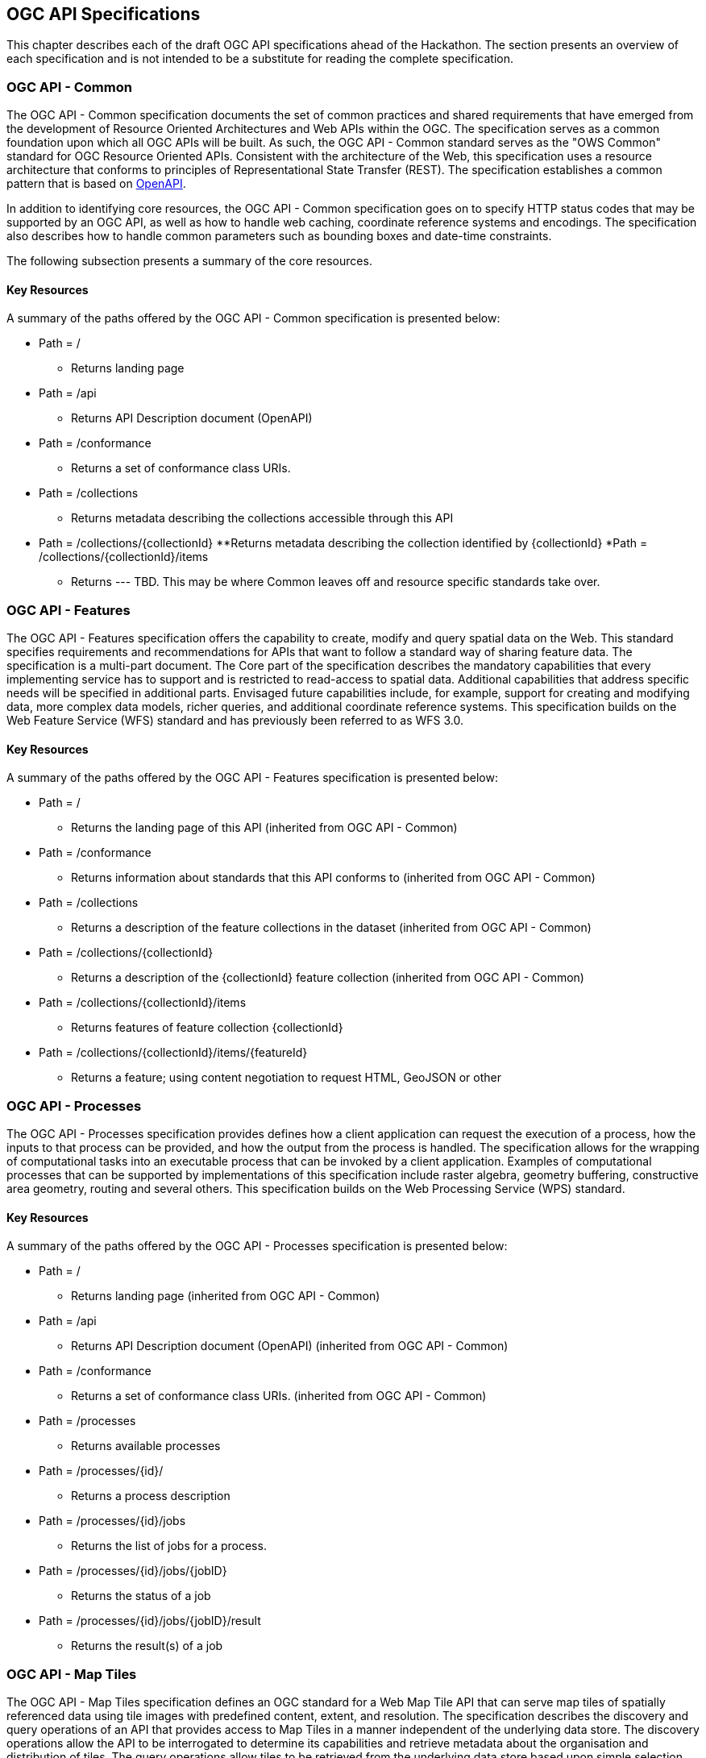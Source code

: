 [[OGCAPISpecifications]]
== OGC API Specifications

This chapter describes each of the draft OGC API specifications ahead of the Hackathon. The section presents an overview of each specification and is not intended to be a substitute for reading the complete specification.

=== OGC API - Common

The OGC API - Common specification documents the set of common practices and shared requirements that have emerged from the development of Resource Oriented Architectures and Web APIs within the OGC. The specification serves as a common foundation upon which all OGC APIs will be built. As such, the OGC API - Common standard serves as the "OWS Common" standard for OGC Resource Oriented APIs. Consistent with the architecture of the Web, this specification uses a resource architecture that conforms to principles of Representational State Transfer (REST). The specification establishes a common pattern that is based on https://www.openapis.org/[OpenAPI].

In addition to identifying core resources, the OGC API - Common specification goes on to specify HTTP status codes that may be supported by an OGC API, as well as how to handle web caching, coordinate reference systems and encodings. The specification also describes how to handle common parameters such as bounding boxes and date-time constraints.

The following subsection presents a summary of the core resources.


==== Key Resources

A summary of the paths offered by the OGC API - Common specification is presented below:

* Path = /
** Returns landing page
* Path = /api
** Returns API Description document (OpenAPI)
* Path = /conformance
** Returns a set of conformance class URIs.
* Path = /collections
** Returns metadata describing the collections accessible through this API
* Path = /collections/{collectionId}
**Returns metadata describing the collection identified by {collectionId}
*Path = /collections/{collectionId}/items
** Returns --- TBD.  This may be where Common leaves off and resource specific standards take over.



=== OGC API - Features

The OGC API - Features specification offers the capability to create, modify and query spatial data on the Web. This standard specifies requirements and recommendations for APIs that want to follow a standard way of sharing feature data. The specification is a multi-part document. The Core part of the specification describes the mandatory capabilities that every implementing service has to support and is restricted to read-access to spatial data. Additional capabilities that address specific needs will be specified in additional parts. Envisaged future capabilities include, for example, support for creating and modifying data, more complex data models, richer queries, and additional coordinate reference systems. This specification builds on the Web Feature Service (WFS) standard and has previously been referred to as WFS 3.0.

==== Key Resources

A summary of the paths offered by the OGC API - Features specification is presented below:

* Path = /
** Returns the landing page of this API (inherited from OGC API - Common)
* Path = /conformance
** Returns information about standards that this API conforms to (inherited from OGC API - Common)
* Path = /collections
** Returns a description of the feature collections in the dataset (inherited from OGC API - Common)
* Path = /collections/{collectionId}
** Returns a description of the {collectionId} feature collection (inherited from OGC API - Common)
* Path = /collections/{collectionId}/items
** Returns features of feature collection {collectionId}
* Path = /collections/{collectionId}/items/{featureId}
** Returns a feature; using content negotiation to request HTML, GeoJSON or other

=== OGC API - Processes

The OGC API - Processes specification provides defines how a client application can request the execution of a process, how the inputs to that process can be provided, and how the output from the process is handled. The specification allows for the wrapping of computational tasks into an executable process that can be invoked by a client application. Examples of computational processes that can be supported by implementations of this specification include raster algebra, geometry buffering, constructive area geometry, routing and several others. This specification builds on the Web Processing Service (WPS) standard.

==== Key Resources

A summary of the paths offered by the OGC API - Processes specification is presented below:

* Path = /
** Returns landing page (inherited from OGC API - Common)
* Path = /api
** Returns API Description document (OpenAPI) (inherited from OGC API - Common)
* Path = /conformance
** Returns a set of conformance class URIs. (inherited from OGC API - Common)
* Path = /processes
** Returns available processes
* Path = /processes/{id}/
** Returns a process description
* Path = /processes/{id}/jobs
** Returns the list of jobs for a process.
* Path = /processes/{id}/jobs/{jobID}
** Returns the status of a job
* Path = /processes/{id}/jobs/{jobID}/result
** Returns the result(s) of a job

=== OGC API - Map Tiles

The OGC API - Map Tiles specification defines an OGC standard for a Web Map Tile API that can serve map tiles of spatially referenced data using tile images with predefined content, extent, and resolution. The specification describes the discovery and query operations of an API that provides access to Map Tiles in a manner independent of the underlying data store. The discovery operations allow the API to be interrogated to determine its capabilities and retrieve metadata about the organisation and distribution of tiles. The query operations allow tiles to be retrieved from the underlying data store based upon simple selection criteria, defined by the client. This specification builds on the Web Map Tile Service (WMTS) standard.

==== Key Resources

A summary of the paths offered by the OGC API - Processes specification is presented below:

* Path = /
** Returns landing page (inherited from OGC API - Common)
* Path = /conformance
** Returns a set of conformance class URIs. (inherited from OGC API - Common)
* Path = /collections
** Returns metadata describing the collections accessible through this API (inherited from OGC API - Common)
* Path = /collections/{collectionId}
** Returns metadata describing the collection identified by {collectionId}
* Path = /collections/{collectionId}/queryables
**  Returns the queryable properties of the feature collection
* Path = /collections/{collectionId}/items
**  Returns features of the feature collection
* Path = /collections/{collectionId}/items/{featureId}
**  Returns a feature
* Path = /tileMatrixSet
**  Returns all available tile matrix sets (tiling schemes)
* Path = /tileMatrixSet/{tileMatrixSetId}
**  Returns a tiling scheme by id
* Path = /tiles/{tileMatrixSetId}/{tileMatrix}/{tileRow}/{tileCol}
**  Returns a tile of the dataset
* Path = /collections/{collectionId}/tiles/{tileMatrixSetId}/{tileMatrix}/{tileRow}/{tileCol}
**  Returns a tile of the collection with or without style
* Path = /tiles/{tileMatrixSetId}/{tileMatrix}/{tileRow}/{tileCol}/info
**  Returns information on a point of a tile with or without style
* Path = /collections/{collectionId}/tiles/{tileMatrixSetId}/{tileMatrix}/{tileRow}/{tileCol}/info
**  Returns information of a point in a tile of the collection with or without style
* Path = /tiles/{tileMatrixSetId}
**  Returns tiles from several collections.
* Path = /collections/{collectionId}/tiles/{tileMatrixSetId}
**  Returns tiles of a collection
* Path = /map
**  Returns a map of collections with or without style
* Path = /collections/{collectionId}/map
**  Returns a maps from the collection with or without style
* Path = /map/info
**  Returns information about a map of the collection with or without style
* Path = /collections/{collectionId}/map/info
**  Returns information about a map from the collection with or without style

=== OGC API - Coverages

The OGC API - Coverages specification defines a Web API for accessing coverages that are modelled according to the http://docs.opengeospatial.org/is/09-146r6/09-146r6.html[Coverage Implementation Schema (CIS) 1.1]. Coverages are represented by some binary or ASCII serialization, specified by some data (en­coding) format. Arguably the most popular type of coverage is that of a gridded coverage. Gridded coverages have a grid as their domain set describing the direct positions in multi-dimensional coordinate space, depending on the type of grid. Satellite imagery is typically modelled as a gridded coverage, for example. The OGC API - Coverages specification builds on the Web Coverage Service (WCS) standard.


==== Key Resources

A summary of the paths offered by the OGC API - Coverages specification is presented below:

* Path = /
** Returns landing page (inherited from OGC API - Common)
* Path = /api
** Returns API Description document (OpenAPI) (inherited from OGC API - Common)
* Path = /conformance
** Returns a set of conformance class URIs. (inherited from OGC API - Common)
* Path = /collections
** Returns metadata describing the collections accessible through this API (inherited from OGC API - Common)
* Path = /collections/{collectionId}
** Returns metadata describing the collection identified by {collectionId}
* Path = /collections/{collectionId}/coverages
** Returns metadata about each coverage in the collection
* Path = /collections/{collectionId}/coverages/{coverageID}
** Returns the coverage itself.  Typically as an image file.
* Path = /collections/{collectionId}/coverages/{coverageID}/metadata
** Returns metadata about a coverage.
* Path = /collections/{collectionId}/coverages/{coverageID}/domainset
** Returns a description of the domain set of the coverage
* Path = /collections/{collectionId}/coverages/{coverageID}/rangetype
** Returns a description of the range type of the coverage
